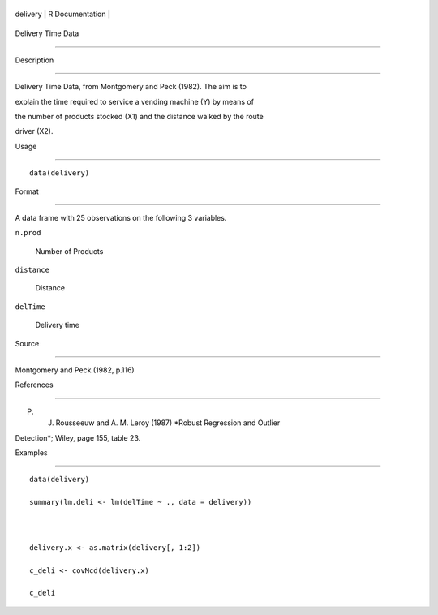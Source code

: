 +------------+-------------------+
| delivery   | R Documentation   |
+------------+-------------------+

Delivery Time Data
------------------

Description
~~~~~~~~~~~

Delivery Time Data, from Montgomery and Peck (1982). The aim is to
explain the time required to service a vending machine (Y) by means of
the number of products stocked (X1) and the distance walked by the route
driver (X2).

Usage
~~~~~

::

    data(delivery)

Format
~~~~~~

A data frame with 25 observations on the following 3 variables.

``n.prod``
    Number of Products

``distance``
    Distance

``delTime``
    Delivery time

Source
~~~~~~

Montgomery and Peck (1982, p.116)

References
~~~~~~~~~~

P. J. Rousseeuw and A. M. Leroy (1987) *Robust Regression and Outlier
Detection*; Wiley, page 155, table 23.

Examples
~~~~~~~~

::

    data(delivery)
    summary(lm.deli <- lm(delTime ~ ., data = delivery))

    delivery.x <- as.matrix(delivery[, 1:2])
    c_deli <- covMcd(delivery.x)
    c_deli
